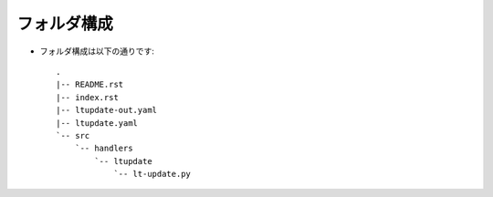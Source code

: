 ==============================
フォルダ構成
==============================
* フォルダ構成は以下の通りです::

    .
    |-- README.rst
    |-- index.rst
    |-- ltupdate-out.yaml
    |-- ltupdate.yaml
    `-- src
        `-- handlers
            `-- ltupdate
                `-- lt-update.py
